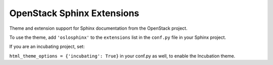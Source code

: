OpenStack Sphinx Extensions
===========================

Theme and extension support for Sphinx documentation from the
OpenStack project.

To use the theme, add ``'oslosphinx'`` to the ``extensions`` list in
the ``conf.py`` file in your Sphinx project.

If you are an incubating project, set:

``html_theme_options = {'incubating': True}`` in your conf.py as well, to enable the Incubation theme.
